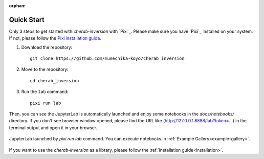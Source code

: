 :orphan:

.. _quickstart:

===========
Quick Start
===========

Only 3 steps to get started with `cherab-inversion` with `Pixi`_.
Please make sure you have `Pixi`_ installed on your system.
If not, please follow the `Pixi installation guide <https://pixi.sh/latest#installation>`__.

1. Download the repository::

    git clone https://github.com/munechika-koyo/cherab_inversion

2. Move to the repository::

    cd cherab_inversion

3. Run the ``lab`` command::

    pixi run lab

Then, you can see the JupyterLab is automatically launched and enjoy some notebooks in the
`docs/notebooks/` directory.
If you don't see browser window opened, please find the URL like
(http://127.0.0.1:8888/lab?token=...) in the terminal output and open it in your browser.

.. figure:: ../_static/images/quickstart_jupyterlab.webp
   :align: center
   :alt: JupyterLab Window

   JupyterLab launched by `pixi run lab` command. You can execute notebooks in
   :ref:`Example Gallery<example-gallery>`.


If you want to use the `cherab-inversion` as a library, please follow the
:ref:`installation guide<installation>`.
